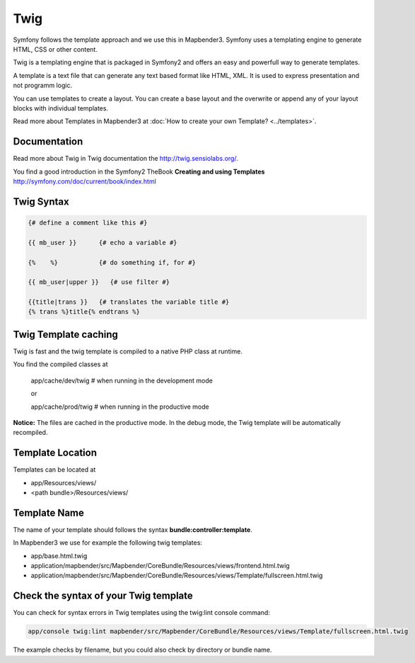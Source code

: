 Twig
#####
Symfony follows the template approach and we use this in Mapbender3. Symfony uses a templating engine to generate HTML, CSS or other content. 

Twig is a templating engine that is packaged in Symfony2 and offers an easy and powerfull way to generate templates. 

A template is a text file that can generate any text based format like HTML, XML. It is used to express presentation and not programm logic.

You can use templates to create a layout. You can create a base layout and the overwrite or append any of your layout blocks with individual templates.

Read more about Templates in Mapbender3 at :doc:`How to create your own Template? <../templates>`.


Documentation
*************
Read more about Twig in Twig documentation the http://twig.sensiolabs.org/.

You find a good introduction in the Symfony2 TheBook **Creating and using Templates** http://symfony.com/doc/current/book/index.html

 
Twig Syntax
***********

.. code-block:: yaml

   {# define a comment like this #}
   
   {{ mb_user }}      {# echo a variable #}
   
   {%    %}           {# do something if, for #}
   
   {{ mb_user|upper }}   {# use filter #}

   {{title|trans }}   {# translates the variable title #}
   {% trans %}title{% endtrans %} 


Twig Template caching
*********************
Twig is fast and the twig template is compiled to a native PHP class at runtime.

You find the compiled classes at

 app/cache/dev/twig   # when running in the development mode 

 or 

 app/cache/prod/twig   # when running in the productive mode 

**Notice:** The files are cached in the productive mode. In the debug mode, the Twig template will be automatically recompiled.

Template Location
****************************
Templates can be located at 

* app/Resources/views/
* <path bundle>/Resources/views/

Template Name
*************
The name of your template should follows the syntax **bundle:controller:template**.

In Mapbender3 we use for example the following twig templates:
 
* app/base.html.twig
* application/mapbender/src/Mapbender/CoreBundle/Resources/views/frontend.html.twig
* application/mapbender/src/Mapbender/CoreBundle/Resources/views/Template/fullscreen.html.twig


Check the syntax of your Twig template
**************************************
You can check for syntax errors in Twig templates using the twig:lint console command:

.. code-block:: yaml

 app/console twig:lint mapbender/src/Mapbender/CoreBundle/Resources/views/Template/fullscreen.html.twig

The example checks by filename, but you could also check by directory or bundle name.

.. ToDO
 assets  
 ****** 
 app-Variable
 ************
 example
 ******



